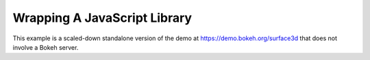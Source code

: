 .. _userguide_extensions_examples_wrapping:

Wrapping A JavaScript Library
-----------------------------

This example is a scaled-down standalone version of the demo at
`https://demo.bokeh.org/surface3d`_ that does not involve a Bokeh
server.

.. bokeh-plot:: docs/user_guide/examples/extensions_example_wrapping.py
    :source-position: below

.. _https://demo.bokeh.org/surface3d: https://demo.bokeh.org/surface3d
